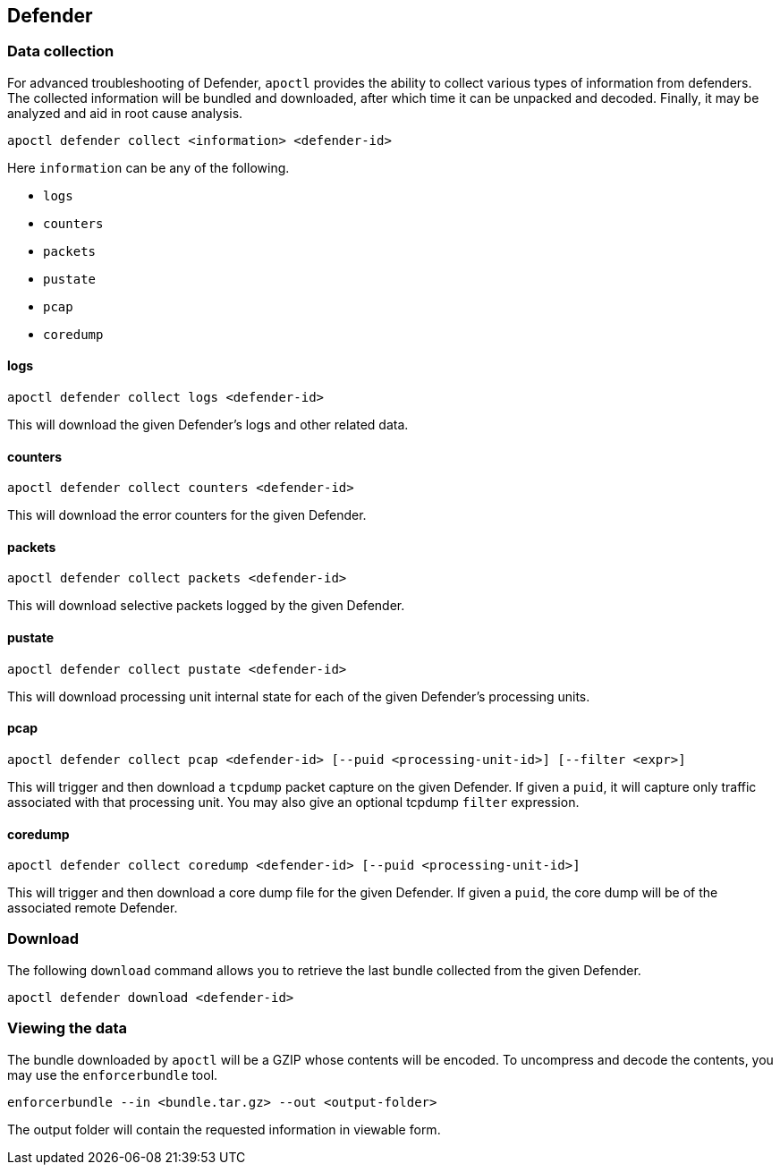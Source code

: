// WE PULL THIS CONTENT FROM https://github.com/aporeto-inc/junon
// DO NOT EDIT THIS FILE.
// YOU MUST SUBMIT A PR AGAINST THE UPSTREAM REPO.
// THE UPSTREAM REPO IS CURRENTLY PRIVATE.

== Defender

=== Data collection

For advanced troubleshooting of Defender, `apoctl` provides the ability
to collect various types of information from defenders. The collected
information will be bundled and downloaded, after which time it can be
unpacked and decoded. Finally, it may be analyzed and aid in root cause
analysis.

....
apoctl defender collect <information> <defender-id>
....

Here `information` can be any of the following.

* `logs`
* `counters`
* `packets`
* `pustate`
* `pcap`
* `coredump`

==== logs

....
apoctl defender collect logs <defender-id>
....

This will download the given Defender’s logs and other related data.

==== counters

....
apoctl defender collect counters <defender-id>
....

This will download the error counters for the given Defender.

==== packets

....
apoctl defender collect packets <defender-id>
....

This will download selective packets logged by the given Defender.

==== pustate

....
apoctl defender collect pustate <defender-id>
....

This will download processing unit internal state for each of the given
Defender’s processing units.

==== pcap

....
apoctl defender collect pcap <defender-id> [--puid <processing-unit-id>] [--filter <expr>]
....

This will trigger and then download a `tcpdump` packet capture on the
given Defender. If given a `puid`, it will capture only traffic
associated with that processing unit. You may also give an optional
tcpdump `filter` expression.

==== coredump

....
apoctl defender collect coredump <defender-id> [--puid <processing-unit-id>]
....

This will trigger and then download a core dump file for the given
Defender. If given a `puid`, the core dump will be of the associated
remote Defender.

=== Download

The following `download` command allows you to retrieve the last bundle
collected from the given Defender.

....
apoctl defender download <defender-id>
....

=== Viewing the data

The bundle downloaded by `apoctl` will be a GZIP whose contents will be
encoded. To uncompress and decode the contents, you may use the
`enforcerbundle` tool.

....
enforcerbundle --in <bundle.tar.gz> --out <output-folder>
....

The output folder will contain the requested information in viewable
form.
